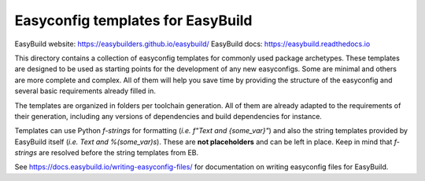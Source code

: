 Easyconfig templates for EasyBuild
==================================

.. image:: https://easybuilders.github.io/easybuild/images/easybuild_logo_small.png
   :align: center

EasyBuild website: https://easybuilders.github.io/easybuild/
EasyBuild docs: https://easybuild.readthedocs.io

This directory contains a collection of easyconfig templates for commonly used
package archetypes. These templates are designed to be used as starting points
for the development of any new easyconfigs. Some are minimal and others are
more complete and complex. All of them will help you save time by providing the
structure of the easyconfig and several basic requirements already filled in. 

The templates are organized in folders per toolchain generation. All of them
are already adapted to the requirements of their generation, including any
versions of dependencies and build dependencies for instance.

Templates can use Python *f-strings* for formatting (*i.e.* `f"Text and
{some_var}"`) and also the string templates provided by EasyBuild itself
(*i.e.* `Text and %(some_var)s`). These are **not placeholders** and can be
left in place. Keep in mind that *f-strings* are resolved before the string
templates from EB.

See https://docs.easybuild.io/writing-easyconfig-files/ for
documentation on writing easyconfig files for EasyBuild.
